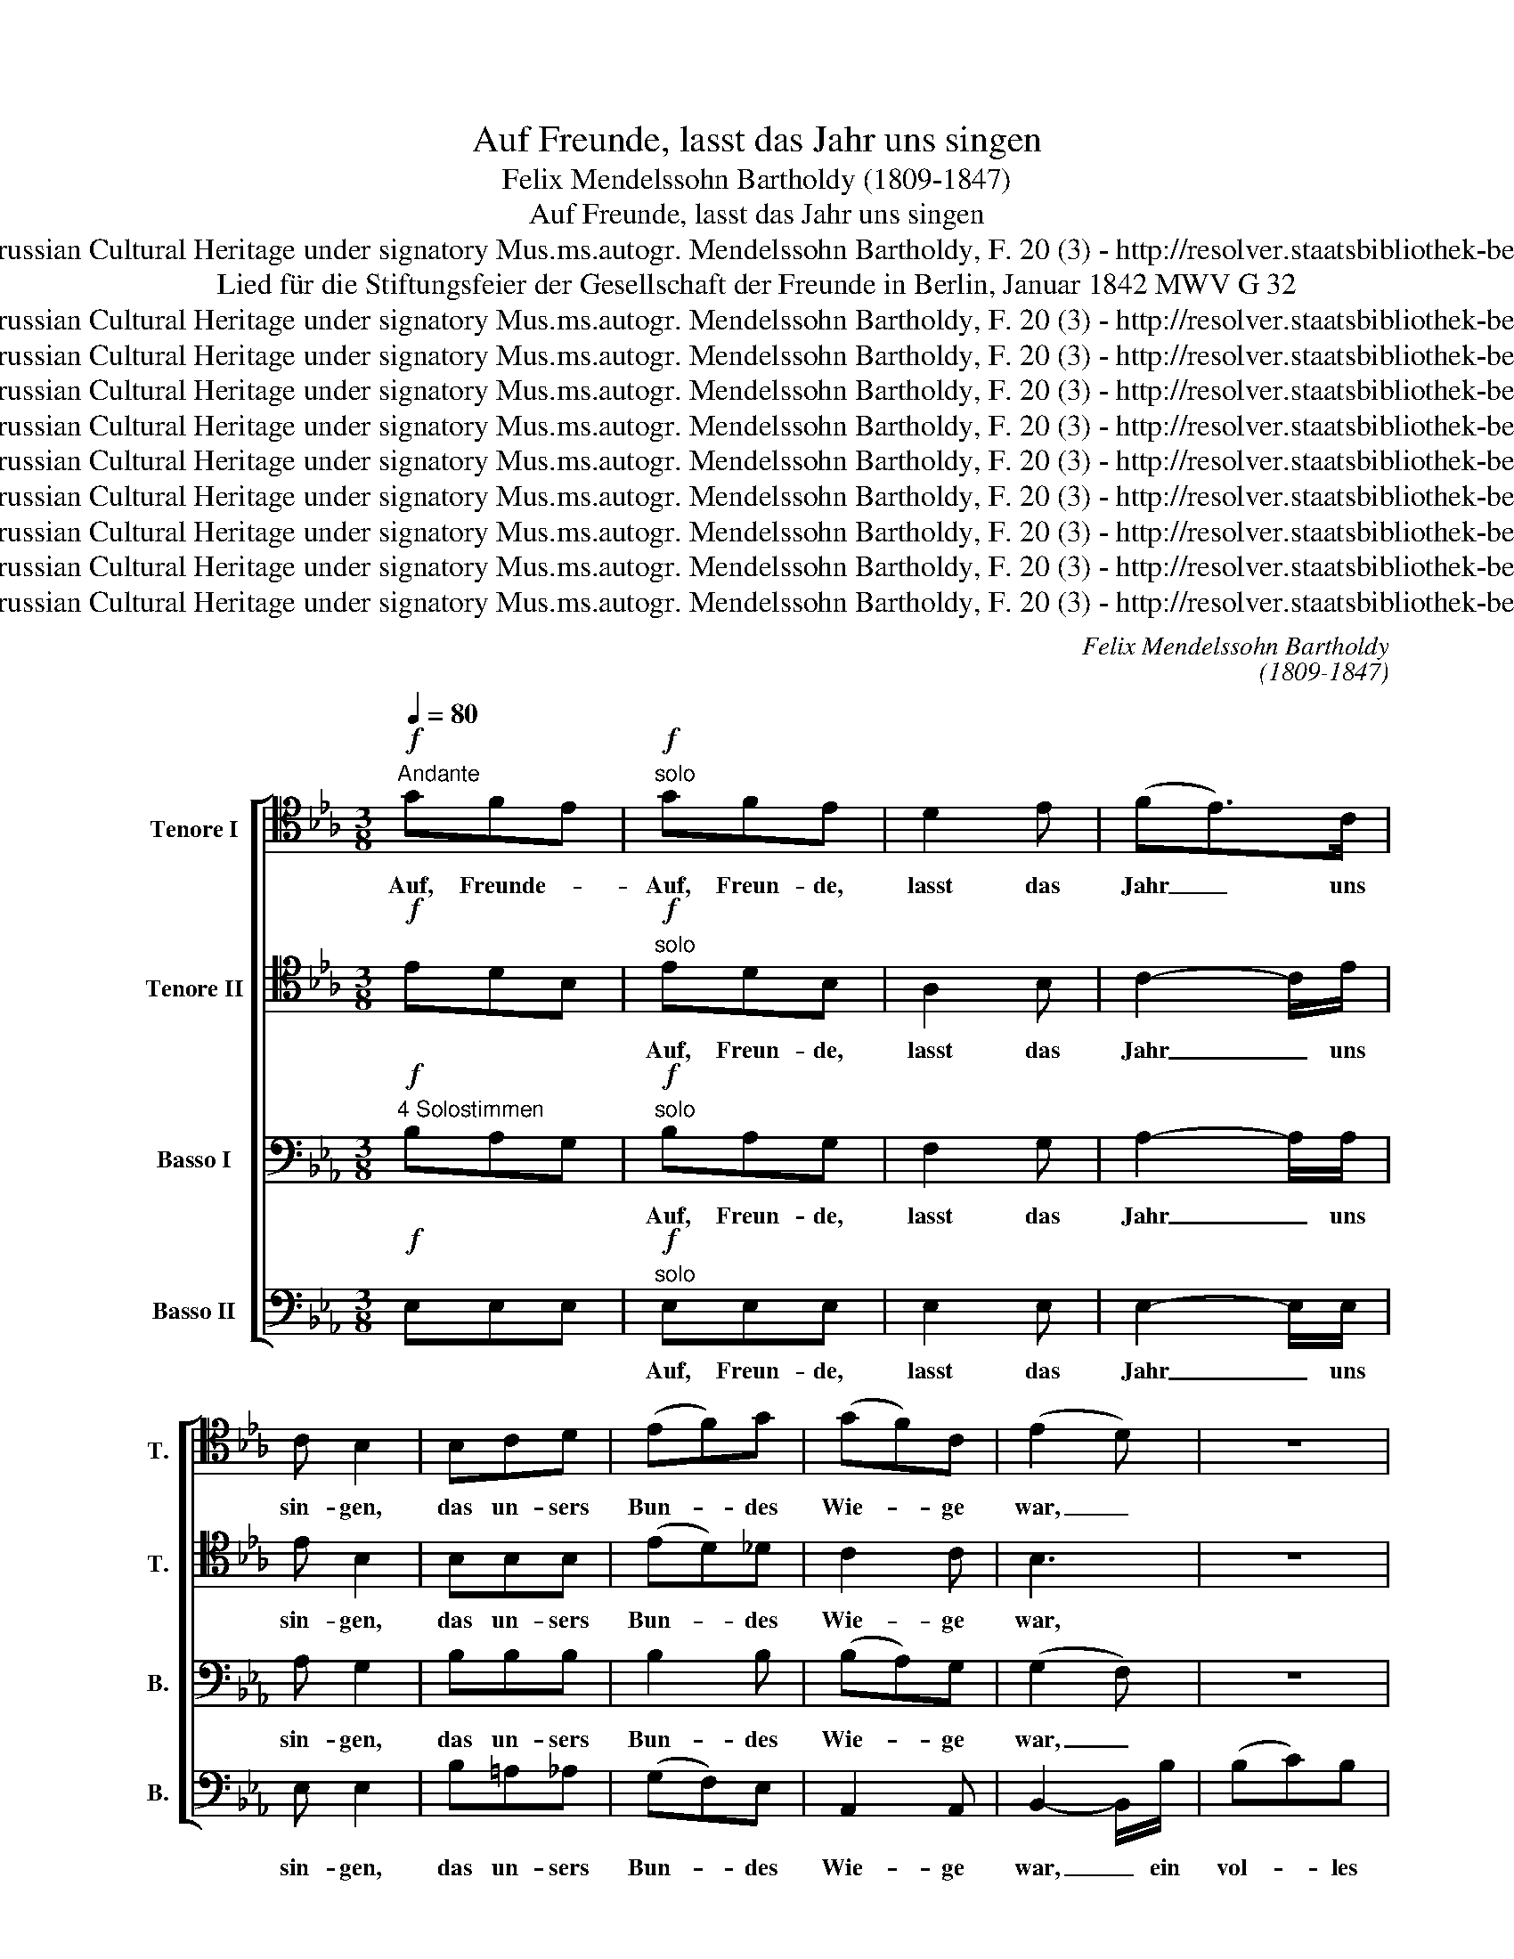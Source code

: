 X:1
T:Auf Freunde, lasst das Jahr uns singen
T:Felix Mendelssohn Bartholdy (1809-1847)
T:Auf Freunde, lasst das Jahr uns singen
T:Copyright © 2016 by CPDL - Edited by Alexander Reuter from autograph stored at State Library Berlin-Prussian Cultural Heritage under signatory Mus.ms.autogr. Mendelssohn Bartholdy, F. 20 (3) - http://resolver.staatsbibliothek-berlin.de/SBB00005C3D00000000 This edition can be fully distributed, duplicated, performed and recorded.
T:Lied für die Stiftungsfeier der Gesellschaft der Freunde in Berlin, Januar 1842 MWV G 32
T:Copyright © 2016 by CPDL - Edited by Alexander Reuter from autograph stored at State Library Berlin-Prussian Cultural Heritage under signatory Mus.ms.autogr. Mendelssohn Bartholdy, F. 20 (3) - http://resolver.staatsbibliothek-berlin.de/SBB00005C3D00000000 This edition can be fully distributed, duplicated, performed and recorded.
T:Copyright © 2016 by CPDL - Edited by Alexander Reuter from autograph stored at State Library Berlin-Prussian Cultural Heritage under signatory Mus.ms.autogr. Mendelssohn Bartholdy, F. 20 (3) - http://resolver.staatsbibliothek-berlin.de/SBB00005C3D00000000 This edition can be fully distributed, duplicated, performed and recorded.
T:Copyright © 2016 by CPDL - Edited by Alexander Reuter from autograph stored at State Library Berlin-Prussian Cultural Heritage under signatory Mus.ms.autogr. Mendelssohn Bartholdy, F. 20 (3) - http://resolver.staatsbibliothek-berlin.de/SBB00005C3D00000000 This edition can be fully distributed, duplicated, performed and recorded.
T:Copyright © 2016 by CPDL - Edited by Alexander Reuter from autograph stored at State Library Berlin-Prussian Cultural Heritage under signatory Mus.ms.autogr. Mendelssohn Bartholdy, F. 20 (3) - http://resolver.staatsbibliothek-berlin.de/SBB00005C3D00000000 This edition can be fully distributed, duplicated, performed and recorded.
T:Copyright © 2016 by CPDL - Edited by Alexander Reuter from autograph stored at State Library Berlin-Prussian Cultural Heritage under signatory Mus.ms.autogr. Mendelssohn Bartholdy, F. 20 (3) - http://resolver.staatsbibliothek-berlin.de/SBB00005C3D00000000 This edition can be fully distributed, duplicated, performed and recorded.
T:Copyright © 2016 by CPDL - Edited by Alexander Reuter from autograph stored at State Library Berlin-Prussian Cultural Heritage under signatory Mus.ms.autogr. Mendelssohn Bartholdy, F. 20 (3) - http://resolver.staatsbibliothek-berlin.de/SBB00005C3D00000000 This edition can be fully distributed, duplicated, performed and recorded.
T:Copyright © 2016 by CPDL - Edited by Alexander Reuter from autograph stored at State Library Berlin-Prussian Cultural Heritage under signatory Mus.ms.autogr. Mendelssohn Bartholdy, F. 20 (3) - http://resolver.staatsbibliothek-berlin.de/SBB00005C3D00000000 This edition can be fully distributed, duplicated, performed and recorded.
T:Copyright © 2016 by CPDL - Edited by Alexander Reuter from autograph stored at State Library Berlin-Prussian Cultural Heritage under signatory Mus.ms.autogr. Mendelssohn Bartholdy, F. 20 (3) - http://resolver.staatsbibliothek-berlin.de/SBB00005C3D00000000 This edition can be fully distributed, duplicated, performed and recorded.
T:Copyright © 2016 by CPDL - Edited by Alexander Reuter from autograph stored at State Library Berlin-Prussian Cultural Heritage under signatory Mus.ms.autogr. Mendelssohn Bartholdy, F. 20 (3) - http://resolver.staatsbibliothek-berlin.de/SBB00005C3D00000000 This edition can be fully distributed, duplicated, performed and recorded.
C:Felix Mendelssohn Bartholdy
C:(1809-1847)
Z:Copyright © 2016 by CPDL - Edited by Alexander Reuter from autograph stored at State Library Berlin-Prussian Cultural Heritage
Z:under signatory Mus.ms.autogr. Mendelssohn Bartholdy, F. 20 (3) - http://resolver.staatsbibliothek-berlin.de/SBB00005C3D00000000
Z:This edition can be fully distributed, duplicated, performed and recorded.
%%score [ 1 2 3 4 ]
L:1/8
Q:1/4=80
M:3/8
K:Eb
V:1 tenor transpose=-12 nm="Tenore I" snm="T."
V:2 tenor transpose=-12 nm="Tenore II" snm="T."
V:3 bass nm="Basso I" snm="B."
V:4 bass nm="Basso II" snm="B."
V:1
!f!"^Andante" GFE |!f!"^solo" GFE | D2 E | (FE>)C | C B,2 | B,CD | (EF)G | (GF)C | (E2 D) | z3 | %10
w: Auf, Freunde- *|Auf, Freun- de,|lasst das|Jahr _ uns|sin- gen,|das un- sers|Bun- * des|Wie- * ge|war, _||
 z3 | z3 | z z B, | G2 G | (GF)F | F2 F | F E2 | EDC | (B,E)A | G2 F | E3 | (GF)E | (DE)C | B,2 D | %24
w: ||Ein|vol- les|Glas * der|Vor- zeit|brin- gen,|die die- sen|Fest- * tag|uns ge-|bar,|die- * sen|Fest- * tag|uns ge-|
 !fermata!E2!f!"^(tutti)" B, | (GF)E | D2 E | (FE>)C | CB, z/ B,/ | (B,C)D | (EF)G | (GF)C | %32
w: bar. Und|je- * nen|Män- nern,|die _ ver-|bün- det für|Wahr- * heit,|Recht * und|Mensch- * lich-|
 (E2 D) | z3 | z3 | z3 | z z B, | G2 G | (GF)F | F2 F | F E2 | EDC | (B,E)A | G2 F | E3 | GFE | %46
w: keit, _||||der|Freund- schaft|ein _ A-|syl ge-|grün- det,|Heil ih- nen,|Heil _ für|al- le|Zeit,|Heil ih- nen,|
 (DE)C | B,2 D |[M:4/4] !fermata!E2 z2 z4 | z8 | z8 | z8 | z2!pp! G2"^(solo)" G3 F | E2 D2 C2 D2 | %54
w: Heil _ für|al- le|Zeit.||||Wie vie- le|auch schon heim- ge-|
 C2 =B,>"^cresc."B, C2 C2 |"^al" E2 E2!f! (E2 _D>)C | C4 z4 | z8 | z4 z3/2!f! C/ C>C | %59
w: gan- gen, ihr gro- ßes,|schö- nes Werk _ be-|steht,||an ih- ren|
 G2 =E2 C2 B,2 | B,2 A,4 z2 | z8 | z4 z3/2!pp! D/ D>D | D2"^cresc." G2 ^F2 G2 | %64
w: Leh- ren lasst uns|han- gen,||an ih- ren|Leh- ren lasst uns|
 D2 C>"^cresc."C B,2 C2 | D2 E2!f! D3 D | D8- |"^rit." D6 z2 | z2!p!"^A tempo" B,2 E3 _D | %69
w: han- gen, auf dass dies|Werk nie un- ter-|geht,|_|Doch euch, die|
 C2!<(! C2 _D2!<)! E2 |!>(! E2 _D2!>)! D2 C>B, | B,2 F2 E2 (_D>C) | C3!pp! C C2 C2 | E2 E4 E>E | %74
w: ihr uns nah- ge-|blie- ben, euch grü- ßen|wir aus vol- ler _|Brust, und un- ser|Dan- ken, un- ser|
 E2 D7/2"^cresc." D/ D>E | F7/2 F/ F2 G2 |[M:3/8]!f!!<(! A3-!<)! | A3 |!f!"^(tutti)" GFE | D2 E | %80
w: Lie- ben er- kennt in|die- ses Ta- ges|Lust!|_|Auf Freun- de|lasst das|
 (FE>)C | C B,2 | B,CD | (EF)G | (GF)C | (E2 D) | z3 | z3 | z3 | z z B, | G2 G | (GF)F | F2 F | %93
w: Jahr _ uns|sin- gen,|das un- sers|Bun- * des|Wie- * ge|war, _||||Ein|vol- les|Glas * der|Vor- zeit|
 F E2 | EDC | (B,E)A | G2 F | E3 | GFE | (B,3 | B3- | B2) D | D2 D | !fermata!E3 |] %104
w: brin- gen,|die die- sen|Fest- * tag|uns ge-|bar,|die die- sen|Freu-||* den-|tag ge-|bar.|
V:2
!f! EDB, |!f!"^solo" EDB, | A,2 B, | C2- C/E/ | E B,2 | B,B,B, | (ED)_D | C2 C | B,3 | z3 | z3 | %11
w: |Auf, Freun- de,|lasst das|Jahr _ uns|sin- gen,|das un- sers|Bun- * des|Wie- ge|war,|||
 z3 | z z B, | =E2 E | _E2 E | D2 D | (DE)D | CB,A, | (G,B,)E | E2 A, | G,3 | (ED)C | (B,E,)E, | %23
w: |Ein|vol- les|Glas der|Vor- zeit|brin- * gen,|die die- sen|Fest- * tag|uns ge-|bar,|die- * sen|Fest- * tag|
 E,2 A, | !fermata!G,2!f!"^(tutti)" B, | (ED)B, | A,2 B, | C2- C/E/ | EB, z/ B,/ | B,2 B, | %30
w: uns ge-|bar. Und|je- * nen|Män- nern,|die * ver-|bün- det für|Wahr- heit,|
 (ED)_D | C2 C | B,3 | z3 | z3 | z3 | z z B, | =E2 E | _E2 E | D2 D | D (ED) | CB,A, | (G,B,)E | %43
w: Recht * und|Mensch- lich-|keit,||||der|Freund- schaft|ein A-|syl ge-|grün- det, _|Heil ih- nen,|Heil _ für|
 E2 A, | G,3 | EDC | (B,E,)E, | E,2 A, |[M:4/4] !fermata!G,2 z2 z4 | z8 | z8 | z8 | %52
w: al- le|Zeit,|Heil ih- nen,|Heil _ für|al- le|Zeit.||||
 z2!pp!"^(solo)" D2 D3 D | G,2 G,2 G,2 A,2 | G,2 G,>"^cresc."G, G,2 G,2 |"^al" A,2 A,2!f! A,2 E2 | %56
w: Wie vie- le|auch schon heim- ge-|gan- gen, ihr gro- ßes,|schö- nes Werk be-|
 E4 z4 | z8 | z4 z3/2!f! B,/ B,>B, | B,2 B,2 B,2 G,2 | G,2 A,4 z2 | z8 | z4 z3/2!pp! C/ C>C | %63
w: steht,||an ih- ren|Leh- ren lasst uns|han- gen,||an ih- ren|
 B,2"^cresc." D2 C2 B,2 | =A,2 A,>"^cresc."A, G,2 A,2 | B,2 C2!f! =A,3 A, | B,8- | B,6 z2 | %68
w: Leh- ren lasst uns|han- gen, auf dass dies|Werk nie un- ter-|geht,|_|
 z2!p! B,2 B,3 B, | A,2!<(! A,2 A,2!<)! A,2 |!>(! A,2 A,2!>)! A,2 A,>A, | A,2 G,2 A,2 B,2 | %72
w: Doch euch, die|ihr uns nah- ge-|blie- ben, euch grü- ßen|wir aus vol- ler|
 C3!pp! C C2 C2 | _C2 C4 C>C | B,2 B,7/2"^cresc." B,/ B,>E | D7/2 D/ D2 E2 |[M:3/8]!f! F3 | z3 | %78
w: Brust, und un- ser|Dan- ken, un- ser|Lie- ben er- kennt in|die- ses Ta- ges|Lust!||
!f!"^(tutti)" EDB, | A,2 B, | C2- C/E/ | E B,2 | B,B,B, | (ED)_D | C2 C | B,3 | z3 | z3 | z3 | %89
w: Auf Freun- de|lasst das|Jahr _ uns|sin- gen,|das un- sers|Bun- * des|Wie- ge|war,||||
 z z B, | =E2 E | _E2 E | D2 D | (DE)D | CB,A, | (G,B,)E | E2 A, | G,3 | EDC | (B,EG- | GFE | %101
w: Ein|vol- les|Glas der|Vor- zeit|brin- * gen,|die die- sen|Fest- * tag|uns ge-|bar,|die die- sen|Freu- * *||
 D2) B, | B,2 B, | !fermata!B,3 |] %104
w: * den-|tag ge-|bar.|
V:3
"^4 Solostimmen"!f! B,A,G, |"^solo"!f! B,A,G, | F,2 G, | A,2- A,/A,/ | A, G,2 | B,B,B, | B,2 B, | %7
w: |Auf, Freun- de,|lasst das|Jahr _ uns|sin- gen,|das un- sers|Bun- des|
 (B,A,)G, | (G,2 F,) | z3 | z3 | z3 | z z z/ B,/ | (B,C)B, | =A,2 (F,/G,/) | _A,2 A, | A, G,2 | %17
w: Wie- * ge|war, _||||Ein|vol- * les|Glas der _|Vor- zeit|brin- gen,|
 A,E,F, | G,2 C | (B,E)D | (DCB,) | =A,2 A, | (_A,G,)A, | G,2 F, | !fermata!E,2!f!"^(tutti)" B, | %25
w: die die- sen|Fest- tag|uns * ge-|bar, _ _|die- sen|Fest- * tag|uns ge-|bar. Und|
 (B,A,)G, | F,2 G, | A,2- A,/A,/ | A,G, z/ B,/ | B,2 B, | B,2 B, | (B,A,)G, | (G,2 F,) | z3 | z3 | %35
w: je- * nen|Män- nern,|die * ver-|bün- det für|Wahr- heit,|Recht und|Mensch- * lich-|keit, _|||
 z3 | z z z/ B,/ | (B,C)B, | =A,2 (F,/G,/) | _A,2 A, | A, G,2 | A,E,F, | G,2 C | (B,E)D | (DCB,) | %45
w: |der|Freund- * schaft|ein A- *|syl ge-|grün- det,|Heil ih- nen,|Heil für|al- * le|Zeit, _ _|
 =A,3 | (_A,G,)A, | G,2 F, |[M:4/4] !fermata!E,2 z2 z4 | z8 | z8 | z8 | %52
w: Heil,|Heil _ für|al- le|Zeit.||||
 z2!pp! =B,2"^(solo)" B,3 B, | C2 F,2 E,2 F,2 | E,2 D,>"^cresc."D, E,2 E,2 | %55
w: Wie vie- le|auch schon heim- ge-|gan- gen, ihr gro- ßes,|
"^al" E,2 E,2!f! F,2 G,2 | A,4 z4 | z8 | z4 z3/2!f! G,/ G,>G, | C2 G,2 G,2 G,2 | G,2 F,4 z2 | z8 | %62
w: schö- nes Werk be-|steht,||an ih- ren|Leh- ren lasst uns|han- gen,||
 z4 z3/2!pp! ^F,/ F,>F, | G,2"^cresc." B,2 =A,2 G,2 | ^F,2 F,>"^cresc."F, G,2 G,2 | %65
w: an ih- ren|Leh- ren lasst uns|han- gen, auf dass dies|
 G,2 G,2!f! ^F,3 F, | G,8- | G,6 z2 | z2!p! B,2 B,3 E, | E,2!<(! E,2 F,2!<)! _G,2 | %70
w: Werk nie un- ter-|geht,|_|Doch euch, die|ihr uns nah- ge-|
!>(! _G,2 F,2!>)! F,2 E,>_D, | _D,2 D,2 C,2 =G,2 | A,3!pp! A, A,2 A,2 | A,2 A,4 A,>A, | %74
w: blie- ben, euch grü- ßen|wir aus vol- ler|Brust, und un- ser|Dan- ken, un- ser|
 A,2 A,7/2"^cresc." B,/ B,>B, | B,7/2 B,/ B,2 B,2 |[M:3/8]!f! B,3 | z3 |!f!"^(tutti)" B,A,G, | %79
w: Lie- ben er- kennt in|die- ses Ta- ges|Lust!||Auf Freun- de|
 F,2 G, | A,2- A,/A,/ | A, G,2 | B,B,B, | B,2 B, | (B,A,)G, | (G,2 F,) | z3 | z3 | z3 | %89
w: lasst das|Jahr _ uns|sin- gen,|das un- sers|Bun- des|Wie- * ge|war, _||||
 z z z/ B,/ | (B,C)B, | =A,2 (F,/G,/) | _A,2 A, | A, G,2 | A,E,F, | G,2 C | (B,E)D | (DCB,) | %98
w: Ein|vol- * les|Glas der _|Vor- zeit|brin- gen,|die die- sen|Fest- tag|uns * ge-|bar, _ _|
 =A,2 A, | (G,2 B,- | B,A,G, | F,2) F, | A,2 A, |"^ten" !fermata!G,3 |] %104
w: die- sen|Freu- *||* den-|tag ge-|bar.|
V:4
!f! E,E,E, |!f!"^solo" E,E,E, | E,2 E, | E,2- E,/E,/ | E, E,2 | B,=A,_A, | (G,F,)E, | A,,2 A,, | %8
w: |Auf, Freun- de,|lasst das|Jahr _ uns|sin- gen,|das un- sers|Bun- * des|Wie- ge|
 B,,2- B,,/B,/ | (B,C)B, | =A,2 (F,/G,/) | _A,2 A, | A, G,2 | C,3 | F,2 F,, | =B,,2 B,, | %16
w: war, _ ein|vol- * les|Glas der _|Vor- zeit|brin- gen,|ein|Glas der|Vor- zeit|
 C,2 _B,, | A,,C,D, | (E,G,)C | B,2 B,, | C,3 | F,2 F, | (B,,C,)A,, | B,,2 B,, | %24
w: brin- gen,|die die- sen|Fest- * tag|uns ge-|bar,|die- sen|Fest- * tag|uns ge-|
 !fermata![E,,E,]2!f!"^(tutti)" B,, | E,2 E, | E,2 E, | E,2- E,/E,/ | E,E, z/ B,/ | (B,=A,)_A, | %30
w: bar. Und|je- nen|Män- nern,|die * ver-|bün- det für|Wahr- * heit,|
 (G,F,)E, | A,,2 A,, | B,,2- B,,/B,/ | (B,C)B, | =A,2 (F,/G,/) | _A,2 A, | A, G,2 | C,3 | F,2 F,, | %39
w: Recht * und|Mensch- lich-|keit, _ der|Freun- * schaft|ein A- *|syl ge-|grün- det,|ihr|ein A-|
 =B,,2 B,, | C,2 _B,, | A,,C,D, | (E,G,)C | B,2 B,, | C,3 | F,3 | (B,,C,)A,, | B,,2 B,, | %48
w: syl ge-|grün- det,|Heil ih- nen,|Heil * für|al- le|Zeit,|Heil,|Heil _ für|al- le|
[M:4/4] !fermata![E,,E,]2!p!"^solo" G,2 C2 A,2 | G,3 F, E,2 D,2 | D,2 E,>E, G,2 E,2 | %51
w: Zeit. Wie vie- le|auch schon heim- ge-|gan- gen, ihr gro- ßes,|
 D,2 C,2 =B,,2 C,2 | G,,8- | G,,8- | G,,2 z3/2"^cresc." G,,/ C,2 C,2 |"^al" C,2 C,2!f! B,,2 E,2 | %56
w: schö- nes Werk be-|steht,|_|* ihr gro- ßes,|schö- nes Werk be-|
 A,,4 z3/2 A,/ A,>A, | C2 A,2 G,2 F,2 | F,2 =E,6- | E,2 =E,4 E,2 | F,2 F,2 z3/2!f! =E,/ F,>G, | %61
w: steht, an ih- ren|Leh- ren lasst uns|han- gen|_ lasst uns|han- gen, auf dass dies|
 !>!A,2"^dim." !>!G,2 !>!F,2 !>!_E,2 |!p! D,8- | D,8 | z2"^cresc." D,2 G,2 E,2 | D,2 C,2 D,3 D, | %66
w: Werk nie un- ter-|geht,|_|auf dass dies|Werk nie un- ter-|
 [G,,G,]2!f! G,2 D2 B,2 | G,2 D,2 B,,3 D, | G,,8 |!p! A,,8 | A,,6 A,,>A,, | A,,2 A,,2 A,,2 E,2 | %72
w: geht, auf dass dies|Werk nie un- ter-|geht.|Doch|euch grü- ßen|wir aus vol- ler|
 A,3 z z4 | z8 | z4 z3/2"^cresc." A,/ A,>G, | F,7/2 F,/ F,2 E,2 |[M:3/8]!f! D,3 | z3 | %78
w: Brust,||er- kennt's in|die- ses Ta- ges|Lust!||
!f!"^(tutti)" E,E,E, | E,2 E, | E,2- E,/E,/ | E, E,2 | B,=A,_A, | (G,F,)E, | A,,2 A,, | %85
w: Auf Freun- de|lasst das|Jahr _ uns|sin- gen,|das un- sers|Bun- * des|Wie- ge|
 B,,2- B,,/B,/ | (B,C)B, | =A,2 (F,/G,/) | _A,2 A, | A, G,2 | C,3 | F,2 F,, | =B,,2 B,, | %93
w: war, _ ein|vol- * les|Glas der _|Vor- zeit|brin- gen,|ein|Glas der|Vor- zeit|
 C,2 _B,, | A,,C,D, | (E,G,)C | B,2 B,, | C,3 | F,2 F, | B,,3- | B,,3- | B,,2 B,, | B,,2 B,, | %103
w: brin- gen,|die die- sen|Fest- * tag|uns ge-|bar,|die- sen|Freu-||* den-|tag ge-|
"^Berlin d. 15     Januar 1842" !fermata![E,,E,]3 |] %104
w: bar.|

